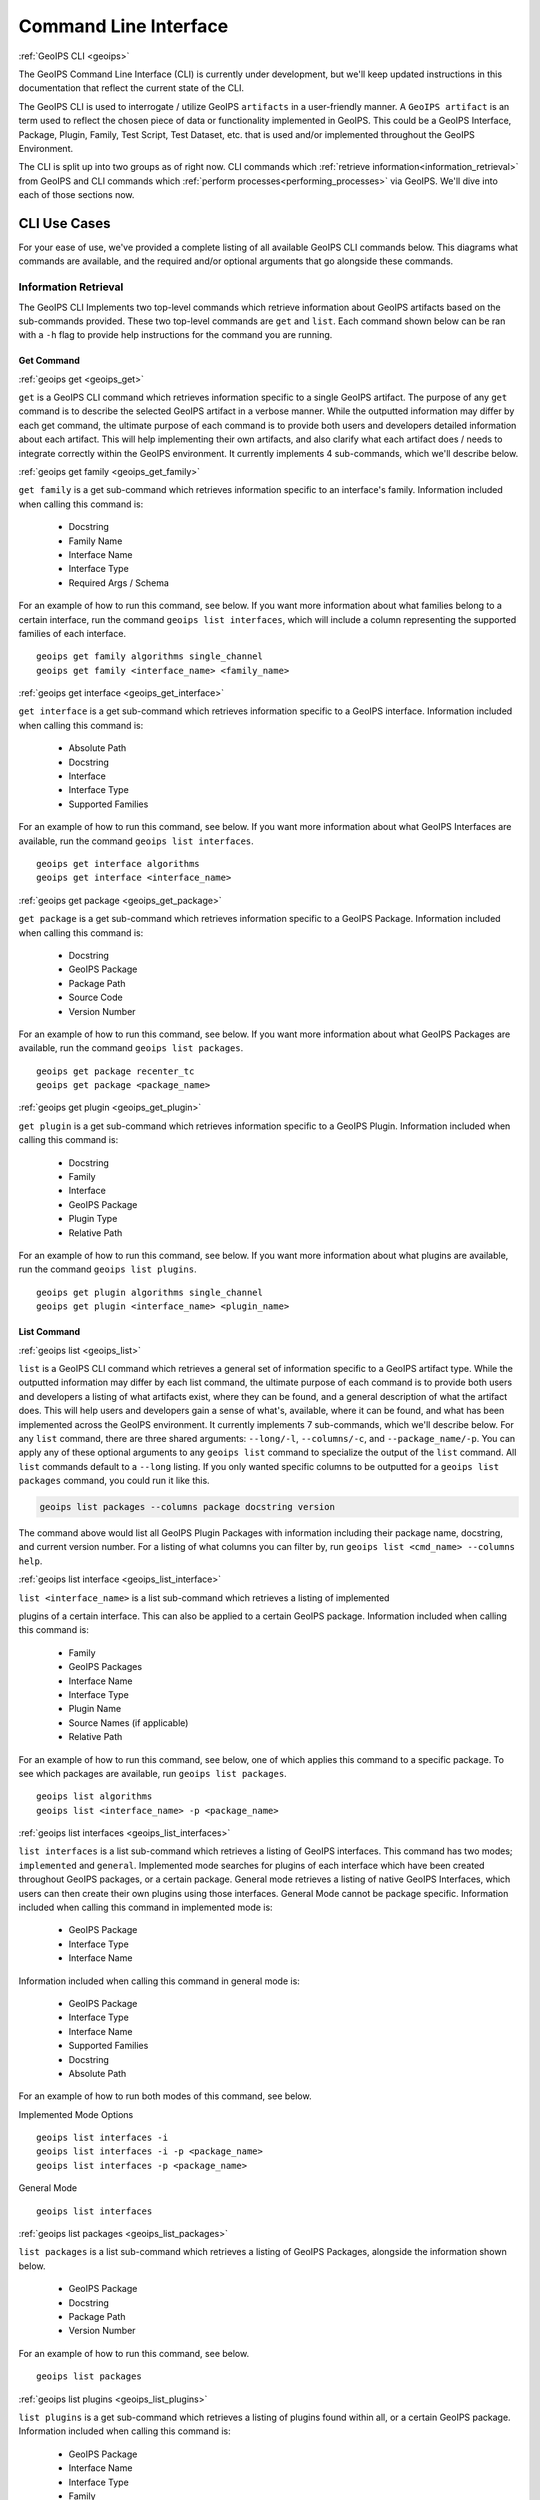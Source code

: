 .. dropdown:: Distribution Statement

 | # # # This source code is protected under the license referenced at
 | # # # https://github.com/NRLMMD-GEOIPS.

.. _command_line:

**********************
Command Line Interface
**********************

.. _geoips:

:ref:`GeoIPS CLI <geoips>`

The GeoIPS Command Line Interface (CLI) is currently under development, but we'll keep
updated instructions in this documentation that reflect the current state of the CLI.

The GeoIPS CLI is used to interrogate / utilize GeoIPS ``artifacts`` in a user-friendly
manner. A ``GeoIPS artifact`` is an term used to reflect the chosen piece of data or
functionality implemented in GeoIPS. This could be a GeoIPS Interface, Package, Plugin,
Family, Test Script, Test Dataset, etc. that is used and/or implemented throughout the
GeoIPS Environment.

The CLI is split up into two groups as of right now. CLI commands which
:ref:`retrieve information<information_retrieval>` from GeoIPS and CLI commands which
:ref:`perform processes<performing_processes>` via GeoIPS. We'll dive into each of those
sections now.

CLI Use Cases
*************

For your ease of use, we've provided a complete  listing of all available GeoIPS CLI
commands below. This diagrams what commands are available, and the required and/or
optional arguments that go alongside these commands.

.. dropdown:: GeoIPS CLI Commands

    .. admonition:: Usage: geoips

        .. autoprogram:: geoips.commandline.commandline_interface:GeoipsCLI().parser
            :prog: geoips

.. _information_retrieval:

Information Retrieval
=====================

The GeoIPS CLI Implements two top-level commands which retrieve information about GeoIPS
artifacts based on the sub-commands provided. These two top-level commands are ``get``
and ``list``. Each command shown below can be ran with a ``-h`` flag to provide help
instructions for the command you are running.

.. _geoips_get:

Get Command
-----------

:ref:`geoips get <geoips_get>`

``get`` is a GeoIPS CLI command which retrieves information specific to a single GeoIPS
artifact. The purpose of any ``get`` command is to describe the selected GeoIPS artifact
in a verbose manner. While the outputted information may differ by each get command, the
ultimate purpose of each command is to provide both users and developers detailed
information about each artifact. This will help implementing their own artifacts, and
also clarify what each artifact does / needs to integrate correctly within the GeoIPS
environment. It currently implements 4 sub-commands, which we'll describe below.

.. _geoips_get_family:

:ref:`geoips get family <geoips_get_family>`

``get family`` is a get sub-command which retrieves information specific to an
interface's family. Information included when calling this command is:

    * Docstring
    * Family Name
    * Interface Name
    * Interface Type
    * Required Args / Schema

For an example of how to run this command, see below. If you want more information about
what families belong to a certain interface, run the command ``geoips list interfaces``,
which will include a column representing the supported families of each interface.

::

    geoips get family algorithms single_channel
    geoips get family <interface_name> <family_name>

.. _geoips_get_interface:

:ref:`geoips get interface <geoips_get_interface>`

``get interface`` is a get sub-command which retrieves information specific to a GeoIPS
interface. Information included when calling this command is:

    * Absolute Path
    * Docstring
    * Interface
    * Interface Type
    * Supported Families

For an example of how to run this command, see below. If you want more information about
what GeoIPS Interfaces are available, run the command ``geoips list interfaces``.

::

    geoips get interface algorithms
    geoips get interface <interface_name>

.. _geoips_get_package:

:ref:`geoips get package <geoips_get_package>`

``get package`` is a get sub-command which retrieves information specific to a GeoIPS
Package. Information included when calling this command is:

    * Docstring
    * GeoIPS Package
    * Package Path
    * Source Code
    * Version Number

For an example of how to run this command, see below. If you want more information about
what GeoIPS Packages are available, run the command ``geoips list packages``.

::

    geoips get package recenter_tc
    geoips get package <package_name>

.. _geoips_get_plugin:

:ref:`geoips get plugin <geoips_get_plugin>`

``get plugin`` is a get sub-command which retrieves information specific to a GeoIPS
Plugin. Information included when calling this command is:

    * Docstring
    * Family
    * Interface
    * GeoIPS Package
    * Plugin Type
    * Relative Path

For an example of how to run this command, see below. If you want more information about
what plugins are available, run the command ``geoips list plugins``.

::

    geoips get plugin algorithms single_channel
    geoips get plugin <interface_name> <plugin_name>

.. _geoips_list:

List Command
------------

:ref:`geoips list <geoips_list>`

``list`` is a GeoIPS CLI command which retrieves a general set of information specific
to a GeoIPS artifact type. While the outputted information may differ by each list
command, the ultimate purpose of each command is to provide both users and developers
a listing of what artifacts exist, where they can be found, and a general description
of what the artifact does. This will help users and developers gain a sense of what's,
available, where it can be found, and what has been implemented across the GeoIPS
environment. It currently implements 7 sub-commands, which we'll describe below. For any
``list`` command, there are three shared arguments: ``--long/-l``, ``--columns/-c``, and
``--package_name/-p``. You can apply any of these optional arguments to any
``geoips list`` command to specialize the output of the ``list`` command. All ``list``
commands default to a ``--long`` listing. If you only wanted specific columns to be
outputted for a ``geoips list packages`` command, you could run it like this.

.. code-block:: bash

    geoips list packages --columns package docstring version

The command above would list all GeoIPS Plugin Packages with information including their
package name, docstring, and current version number. For a listing of what columns you
can filter by, run ``geoips list <cmd_name> --columns help``.

.. _geoips_list_interface:

:ref:`geoips list interface <geoips_list_interface>`

``list <interface_name>`` is a list sub-command which retrieves a listing of implemented

plugins of a certain interface. This can also be applied to a certain GeoIPS package.
Information included when calling this command is:

    * Family
    * GeoIPS Packages
    * Interface Name
    * Interface Type
    * Plugin Name
    * Source Names (if applicable)
    * Relative Path

For an example of how to run this command, see below, one of which applies this command
to a specific package. To see which packages are available, run
``geoips list packages``.

::

    geoips list algorithms
    geoips list <interface_name> -p <package_name>

.. _geoips_list_interfaces:

:ref:`geoips list interfaces <geoips_list_interfaces>`

``list interfaces`` is a list sub-command which retrieves a listing of GeoIPS
interfaces. This command has two modes; ``implemented`` and ``general``. Implemented
mode searches for plugins of each interface which have been created throughout GeoIPS
packages, or a certain package. General mode retrieves a listing of native GeoIPS
Interfaces, which users can then create their own plugins using those interfaces.
General Mode cannot be package specific.
Information included when calling this command in implemented mode is:

    * GeoIPS Package
    * Interface Type
    * Interface Name

Information included when calling this command in general mode is:

    * GeoIPS Package
    * Interface Type
    * Interface Name
    * Supported Families
    * Docstring
    * Absolute Path

For an example of how to run both modes of this command, see below.

Implemented Mode Options
::

    geoips list interfaces -i
    geoips list interfaces -i -p <package_name>
    geoips list interfaces -p <package_name>

General Mode
::

    geoips list interfaces

.. _geoips_list_packages:

:ref:`geoips list packages <geoips_list_packages>`

``list packages`` is a list sub-command which retrieves a listing of GeoIPS Packages,
alongside the information shown below.

    * GeoIPS Package
    * Docstring
    * Package Path
    * Version Number

For an example of how to run this command, see below.
::

    geoips list packages

.. _geoips_list_plugins:

:ref:`geoips list plugins <geoips_list_plugins>`

``list plugins`` is a get sub-command which retrieves a listing of plugins found within
all, or a certain GeoIPS package. Information included when calling this command is:

    * GeoIPS Package
    * Interface Name
    * Interface Type
    * Family
    * Plugin Name
    * Relative Path

For an example of how to run this command, see below. One of the commands below lists
plugins from a certain GeoIPS package.
::

    geoips list plugins
    geoips list plugins -p <package_name>

.. _geoips_list_scripts:

:ref:`geoips list scripts <geoips_list_scripts>`

``list scripts`` is a list sub-command which retrieves a listing of test scripts from
all, or a certain GeoIPS Package. For this command to find your test script, you must
place the script under ``<package_name>/tests/scripts/``. These test scripts can then be
ran using ``geoips run <package_name> <script_name>``. This command can only be ran if
the specified plugin package[s] are installed in *editable* mode.
Information included when calling this command is:

    * GeoIPS Package
    * Filename

For an example of how to run this command, see below. One of the commands below lists
test scripts from a certain GeoIPS package.
::

    geoips list scripts
    geoips list scripts -p <package_name>

.. _geoips_list_test-datasets:

:ref:`geoips list test-datasets <geoips_list_test-datasets>`

``list test-datasets`` is a list sub-command which retrieves a listing of test datasets
used for testing GeoIPS processing workflows. Currently, we rely on the test-datasets
shown below to properly test GeoIPS.

List of test-datasets needed for testing GeoIPS:

    * test_data_amsr2
    * test_data_clavrx
    * test_data_fusion
    * test_data_gpm
    * test_data_noaa_aws
    * test_data_sar
    * test_data_scat
    * test_data_smap
    * test_data_viirs

Information included when calling this command is:

    * Data Host
    * Dataset Name

For an example of how to run this command, see below.
::

    geoips list test-datasets

.. _geoips_list_unit-tests:

:ref:`geoips list unit-tests <geoips_list_unit-tests>`

``list unit-tests`` is a list sub-command which retrieves a listing of unit tests from
all, or a certain GeoIPS Package. For this command to find your unit tets, you must
place the unit tests under ``<package_name>/tests/unit_tests/``. These test scripts can
then be ran using ``pytest -v /path/to/<package_name/tests/unit_tests/<unit_test_dir>``.
This command can only be ran if the specified plugin package[s] are installed in
*editable* mode.
Information included when calling this command is:

    * GeoIPS Package
    * Unit Test Directory
    * Unit Test Name

For an example of how to run this command, see below. One of the commands below lists
unit tests from a certain GeoIPS package.
::

    geoips list unit-tests
    geoips list unit-tests -p <package_name>

.. _performing_processes:

Performing Processes
====================

The other use case of the GeoIPS CLI is for performing GeoIPS processes. We currently
implement 4 commands which perform some sort of process. This includes plugin
validation, executing test scripts, installing test datasets used by GeoIPS, and running
a processing workflow as ``run_procflow`` previously did. The latter is the most
significant change as we've rerouted all ``run_procflow`` & ``data_fusion_procflow``
commands to be sent through the GeoIPS CLI. While the GeoIPS CLI does not actually
change the implementation of how procflows were ran, this makes all procflow calls be
easily integrated as a CLI process.

Shown below are 4 types of GeoIPS Commands which will invoke processes related to
the command provided.

.. _geoips_config:

Config Command
--------------

:ref:`geoips config <geoips_config>`

Currently, GeoIPS relies on test datasets to perform testing on the processing workflows
which we've created. These test datasets are installed via a bash script before any
testing can be done. To make this process easier and more configurable, we've
implemented a ``geoips config`` command, which encapsulates configuration settings that
we can implement via the CLI.

We currently only implement the ``geoips config install <test_dataset_name>`` command
for installing test datasets, though we'll support other config commands as we continue
to develop the GeoIPS CLI.

.. _geoips_config_install:

:ref:`geoips config install <geoips_config_install>`

``config install`` installs test datasets hosted on CIRA's NextCloud instance for
testing implemented processing workflows. For a listing of test datasets available for
installation, run this command ``geoips list test-datasets``.

To install a specific test dataset, run the command below.

::

    geoips config install test_data_clavrx
    geoips config install <test_dataset_name>

.. _geoips_run:

Run Command
-----------

.. _geoips_run_single_source:

.. _geoips_run_config_based:

.. _geoips_run_data_fusion:

:ref:`geoips run <geoips_run>`

:ref:`geoips run single source <geoips_run_single_source>`

:ref:`geoips run config_based <geoips_run_config_based>`

:ref:`geoips run data fusion <geoips_run_data_fusion>`

Currently, GeoIPS creates all outputs defined by products via a processing workflow
(procflow). These processing workflows are written as a bash script, which tells GeoIPS
what plugins will be used and how they will be processed. While this works for the time
being, we are largely refactoring the way in which outputs will be produced by using an
order-based procflow. We eventually want to specify the order in which a procflow
executes using a ``steps`` attribute in your ``product`` / ``product_defaults``.

``run`` does exactly what ``run_procflow`` and ``data_fusion_procflow`` currently do. To
preserve test scripts that were written prior to this PR, we've implemented a
``legacy run`` format which will process your test scripts the exact same manner in
which ``run_procflow`` or ``data_fusion_procflow`` did in the past. While these commands
won't point to the same entrypoint as they did before, they make use of the GeoIPS CLI
to call ``geoips run`` which will execute the same functionality as it did before.

``run`` follows the procflow defined by a bash script and produces the same output of
such bash script if it were ran ``./<script_name>``. While you technically can execute a
``run`` command directly in the commandline, we heavily suggest creating a bash script
for testing and reusability's sake. We've overwritten all ``geoips`` and ``data_fusion``
test scripts to make use of the new CLI procflow functionality. Shown below, are the
differences between executing a legacy procflow and the new CLI-based procflows. While
both work and execute the same process, we recommend transitioning your scripts to the
CLI-based method as we may remove support for legacy formats in the future.

Legacy Procflow (abi.static.Infrared.imagery_annotated.sh)

.. code-block:: bash

    run_procflow $GEOIPS_TESTDATA_DIR/test_data_noaa_aws/data/goes16/20200918/1950/* \
        --procflow single_source \
        --reader_name abi_netcdf \
        --product_name Infrared \
        --compare_path "$GEOIPS_PACKAGES_DIR/geoips/tests/outputs/abi.static.<product>.imagery_annotated" \
        --output_formatter imagery_annotated \
        --filename_formatter geoips_fname \
        --resampled_read \
        --logging_level info \
        --sector_list goes_east
    retval=$?

    exit $retval

New CLI-based Procflow (abi.static.Infrared.imagery_annotated.sh)

.. code-block:: bash

    geoips run single_source $GEOIPS_TESTDATA_DIR/test_data_noaa_aws/data/goes16/20200918/1950/* \
        --reader_name abi_netcdf \
        --product_name Infrared \
        --compare_path "$GEOIPS_PACKAGES_DIR/geoips/tests/outputs/abi.static.<product>.imagery_annotated" \
        --output_formatter imagery_annotated \
        --filename_formatter geoips_fname \
        --resampled_read \
        --logging_level info \
        --sector_list goes_east
    retval=$?

    exit $retval

As you can see, the only difference between the two formats is the first line and the
``--procflow`` line. With the new CLI-based format, all you need to do is replace
``run_procflow`` / ``data_fusion_procflow`` with ``geoips run <procflow_name>`` and
remove the ``--procflow`` line. That's it!

To execute the ``run`` command, just run a bash script via ``./path/to/script.sh``.

.. _geoips_test:

Test Command
------------

:ref:`geoips test <geoips_test>`

GeoIPS, and other GeoIPS packages currently implement tests to ensure that they
integrate together correctly, and that they each operate correctly at an atomic level.
While more tests are needed to ensure that every piece of GeoIPS is working fine, we
are able to get a general sense as to whether or not things are working or are broken,
and where / why that is happening.

These tests are a very useful feature, however are not that easy to run in the current
status of our codebase. To alleviate that issue, we've created a ``geoips test`` command
which can execute linting, and output / integration test scripts. Together, these
testing protocols ensure that our environment is working as expected.

Shown below, we'll demonstrate how to test each of these protocols so that the user can
easily ensure that what they're developing is working as expected. We recommend trying
to develop in a test-driven-development (TDD) manner, so that you can check that your
code is working as you develop it on the fly.

.. _geoips_test_linting:

:ref:`geoips test linting <geoips_test_linting>`

``linting`` runs the main three linters that are supported by the main GeoIPS package.
Those three linters are ``bandit``, ``black``, and ``flake8``. We may support more
linters in the future, but as this documentation was written, those are the three in
which we currently support.

To test that your code adheres to GeoIPS Linting protocols, run the command below.

::

    geoips test linting (defaults to 'geoips' package)
    geoips test linting -p <package_name>

.. _geoips_test_script:

:ref:`geoips test script <geoips_test_script>`

``script`` executes an output-based test script which will return a numerical value
based on the output of the test. A 0 is a success, and any other number will denote what
failed and why that occurred. The ``script`` command can also execute ``integration``
tests (which are only supported in the 'geoips' package). These sorts of tests ensure
that all new functionality of the main GeoIPS code integrate correctly and accurately.

To run a test (bash) script, or run your integration tests, you must first place your
integration / normal test scripts in the following file locations.

    * Output Test scripts: ``<package_name>/tests/scripts/<script_name>``
    * Integration Tests: ``<package_name>/tests/integration_tests/<script_name>``

Once you've created your script in the appropriate location, follow the command below.

::

    geoips test script <script_name> (defaults to 'geoips' package)
    geoips test script -p <package_name> <script_name>
    geoips test script --integration <script_name> (no '-p' as this is only supported for 'geoips' package)

.. _geoips_tree:

Tree Command
------------

:ref:`geoips tree <geoips_tree>`

The GeoIPS CLI provides a variety of commands which aren't necessarily easily exposed
via ``geoips -h``. To improve this issue, we've added a ``geoips tree`` command which
exposes all GeoIPS CLI commands in a tree-like fashion. This way, we can expose all
commands that are available via the GeoIPS CLI, and expose the depth in which these
commands exist.

By displaying the commands in a depthwise structure, users can understand what commands
are available and how they are called.

If you just call ``geoips tree``, you'll get the full command tree in a non-colored,
verbose output.

The output of running ``geoips tree`` is shown below.

.. code-block:: bash

    geoips tree

    geoips
        geoips config
            geoips config install
        geoips get
            geoips get family
            geoips get interface
            geoips get package
            geoips get plugin
        geoips list
            geoips list interface
            geoips list interfaces
            geoips list packages
            geoips list plugins
            geoips list scripts
            geoips list test-datasets
            geoips list unit-tests
        geoips run
            geoips run single_source
            geoips run data_fusion
            geoips run config_based
        geoips test
            geoips test linting
            geoips test script
        geoips tree
        geoips validate

``geoips tree`` additionaly provides optional arguments to filter the output of this
command. Shown below are these optional arguments and descriptions of what each argument
does.

* ``--colored``

  * The output of ``geoips tree`` might be a little hard to interpret. If you want the
    output of ``geoips tree`` to be colored by depth, make sure to use the ``--colored``
    flag. (Defaults to False)

* ``--max-depth``

  * How many levels of the tree we'd like to expose. Defaults to two levels, which is
    shown above.

* ``--short-name``

  * The output of ``geoips tree`` provides the full command string at each level. If you
    just want the literal command name and every level, make sure to provide this flag.
    (Defaults to False)

.. _geoips_validate:

Validate Command
----------------

:ref:`geoips validate <geoips_validate>`

GeoIPS runs off of plugins. While you can search the documentation and/or schemas
defined for these plugins, this is not an easy way of telling whether or not the plugin
you've created adheres to the GeoIPS protocols defined for each plugin. Every GeoIPS
interface implements validation functionality for ensuring that the plugins that
inherit from such interface work correctly. We make use of this validation functionality
from the command line, so users can easily check whether or not the plugin they've
created is valid.

``validate`` follows the interface defined validation-protocol for a certain plugin.
To get a listing of plugins available for validation, run the command
``geoips list plugins -p <package_name>``, where ``-p`` is an optional flag representing
the package we want to list plugins from.

To validate a plugin we will need the full path to the plugin you want validated. See
an example of this shown below.

::

    geoips validate /full/path/to/geoips/geoips/plugins/yaml/products/abi.yaml
    geoips validate /full/path/to/<pkg_name>/<pkg_name>/plugins/<plugin_type>/<interface>/plugin.<ext>